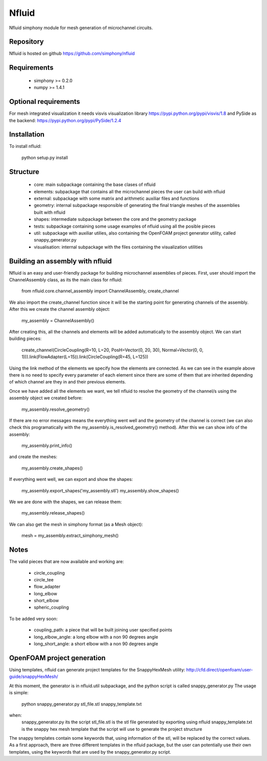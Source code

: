 Nfluid
======

Nfluid simphony module for mesh generation of microchannel circuits.

.. image:: https://travis-ci.org/simphony/nfluid.svg?branch=master
   :target: https://travis-ci.org/simphony/nfluid
   :alt: Build status

Repository
----------
Nfluid is hosted on github https://github.com/simphony/nfluid

Requirements
------------
    - simphony >= 0.2.0
    - numpy >= 1.4.1

Optional requirements
---------------------
For mesh integrated visualization it needs visvis visualization library https://pypi.python.org/pypi/visvis/1.8
and PySide as the backend: https://pypi.python.org/pypi/PySide/1.2.4

Installation
------------
To install nfluid:

    python setup.py install

Structure
---------

    - core: main subpackage containing the base clases of nfluid
    - elements: subpackage that contains all the microchannel pieces the user can build with nfluid
    - external: subpackage with some matrix and arithmetic auxiliar files and functions
    - geometry: internal subpackage responsible of generating the final triangle meshes of the assemblies built with nfluid
    - shapes: intermediate subpackage between the core and the geometry package
    - tests: subpackage containing some usage examples of nfluid using all the posible pieces
    - util: subpackage with auxiliar utilies, also containing the OpenFOAM project generator utility, called snappy_generator.py
    - visualisation: internal subpackage with the files containing the visualization utilities

Building an assembly with nfluid
--------------------------------
Nfluid is an easy and user-friendly package for building microchannel assemblies of pieces.
First, user should import the ChannelAssembly class, as its the main class for nfluid:

    from nfluid.core.channel_assembly import ChannelAssembly, create_channel

We also import the create_channel function since it will be the starting point for generating channels of the assembly. After this we create the channel assembly object:

    my_assembly = ChannelAssembly()

After creating this, all the channels and elements will be added automatically to the assembly object. We can start building pieces:

    create_channel(CircleCoupling(R=10, L=20, PosH=Vector(0, 20, 30), Normal=Vector(0, 0, 1))).link(FlowAdapter(L=15)).link(CircleCoupling(R=45, L=125))

Using the link method of the elements we specify how the elements are connected. As we can see in the example above there is no
need to specify every parameter of each element since there are some of them that are inherited depending of which channel are they in
and their previous elements.

Once we have added all the elements we want, we tell nfluid to resolve the geometry of the channel/s using the assembly object we created before:

    my_assembly.resolve_geometry()

If there are no error messages means the everything went well and the geometry of the channel is correct (we can also check this programatically with the my_assembly.is_resolved_geometry() method).
After this we can show info of the assembly:

    my_assembly.print_info()

and create the meshes:

    my_assembly.create_shapes()

If everything went well, we can export and show the shapes:

    my_assembly.export_shapes('my_assembly.stl')
    my_assembly.show_shapes()

We we are done with the shapes, we can release them:

    my_assembly.release_shapes()

We can also get the mesh in simphony format (as a Mesh object):

    mesh = my_assembly.extract_simphony_mesh()

Notes
-----
The valid pieces that are now available and working are:

    - circle_coupling
    - circle_tee
    - flow_adapter
    - long_elbow
    - short_elbow
    - spheric_coupling

To be added very soon:
    
    - coupling_path: a piece that will be built joining user specified points
    - long_elbow_angle: a long elbow with a non 90 degrees angle
    - long_short_angle: a short elbow with a non 90 degrees angle

OpenFOAM project generation
---------------------------

Using templates, nfluid can generate project templates for the SnappyHexMesh utility:
http://cfd.direct/openfoam/user-guide/snappyHexMesh/

At this moment, the generator is in nfluid.util subpackage, and the python script is called snappy_generator.py
The usage is simple:

    python snappy_generator.py stl_file.stl snappy_template.txt

when:
    snappy_generator.py its the script
    stl_file.stl is the stl file generated by exporting using nfluid
    snappy_template.txt is the snappy hex mesh template that the script will use to generate the project structure

The snappy templates contain some keywords that, using information of the stl, will be replaced by the correct values. As a first approach,
there are three different templates in the nfluid package, but the user can potentially use their own templates, using the keywords that are used by the snappy_generator.py script.
